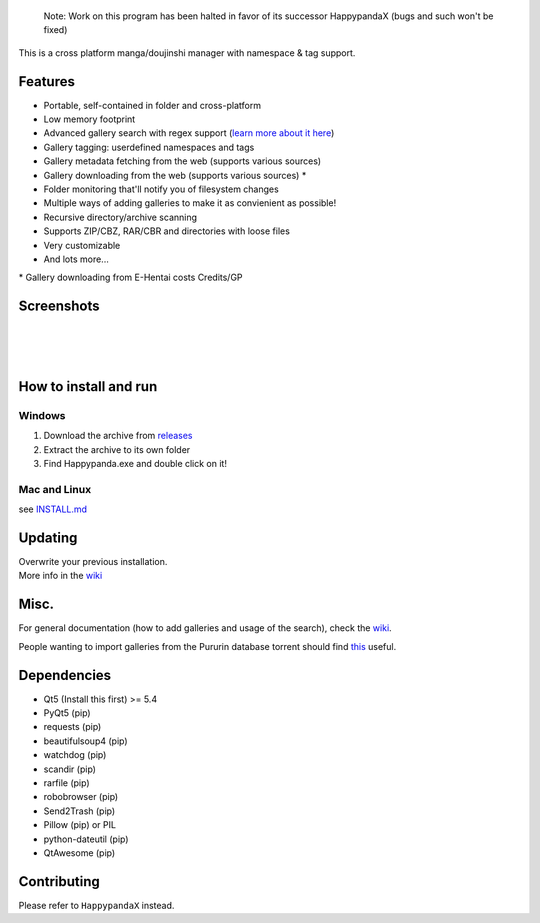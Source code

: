     Note: Work on this program has been halted in favor of its successor
    HappypandaX (bugs and such won't be fixed)

This is a cross platform manga/doujinshi manager with namespace & tag
support.

Features
========

-  Portable, self-contained in folder and cross-platform
-  Low memory footprint
-  Advanced gallery search with regex support (`learn more about it
   here <https://github.com/Pewpews/happypanda/wiki/Gallery-Searching>`__)
-  Gallery tagging: userdefined namespaces and tags
-  Gallery metadata fetching from the web (supports various sources)
-  Gallery downloading from the web (supports various sources) \*
-  Folder monitoring that'll notify you of filesystem changes
-  Multiple ways of adding galleries to make it as convienient as
   possible!
-  Recursive directory/archive scanning
-  Supports ZIP/CBZ, RAR/CBR and directories with loose files
-  Very customizable
-  And lots more...

\* Gallery downloading from E-Hentai costs Credits/GP

Screenshots
===========

| 
| 
| 

How to install and run
======================

Windows
^^^^^^^

#. Download the archive from
   `releases <https://github.com/Pewpews/happypanda/releases>`__
#. Extract the archive to its own folder
#. Find Happypanda.exe and double click on it!

Mac and Linux
^^^^^^^^^^^^^

see `INSTALL.md <INSTALL.md>`__

Updating
========

| Overwrite your previous installation.
| More info in the `wiki <https://github.com/Pewpews/happypanda/wiki>`__

Misc.
=====

For general documentation (how to add galleries and usage of the
search), check the
`wiki <https://github.com/Pewpews/happypanda/wiki>`__.

People wanting to import galleries from the Pururin database torrent
should find `this <https://github.com/Exedge/Convertor>`__ useful.

Dependencies
============

-  Qt5 (Install this first) >= 5.4
-  PyQt5 (pip)
-  requests (pip)
-  beautifulsoup4 (pip)
-  watchdog (pip)
-  scandir (pip)
-  rarfile (pip)
-  robobrowser (pip)
-  Send2Trash (pip)
-  Pillow (pip) or PIL
-  python-dateutil (pip)
-  QtAwesome (pip)

Contributing
============

Please refer to ``HappypandaX`` instead.
